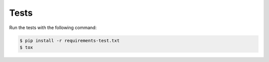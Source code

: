 Tests
=====

Run the tests with the following command:

.. code-block:: 

    $ pip install -r requirements-test.txt
    $ tox